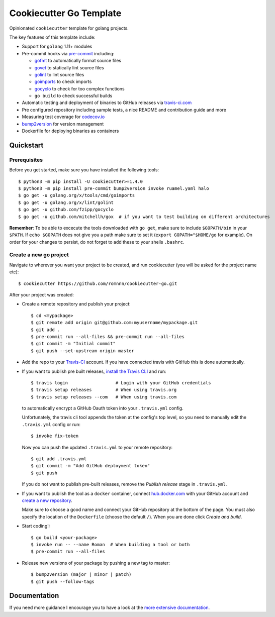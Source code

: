 .. highlight:: console

===============================
Cookiecutter Go Template
===============================

.. image:: https://travis-ci.com/romnnn/cookiecutter-go.svg?branch=master
    :target: https://travis-ci.com/romnnn/cookiecutter-go
    :alt: Build status
.. image:: https://readthedocs.org/projects/cookiecutter-go/badge/?version=latest
    :target: https://cookiecutter-go.readthedocs.io/en/latest/?badge=latest
    :alt: Documentation Status

Opinionated ``cookiecutter`` template for golang projects.

The key features of this template include:

* Support for ``golang`` 1.11+ modules
* Pre-commit hooks via `pre-commit <https://pre-commit.com/>`_ including:

  * `gofmt <https://golang.org/cmd/gofmt/>`_ to automatically format source files
  * `govet <https://golang.org/cmd/vet/>`_ to statically lint source files
  * `golint <https://godoc.org/golang.org/x/lint/golint>`_ to lint source files
  * `goimports <https://godoc.org/golang.org/x/tools/cmd/goimports>`_ to check imports
  * `gocyclo <https://github.com/fzipp/gocyclo>`_ to check for too complex functions
  * ``go build`` to check successful builds

* Automatic testing and deployment of binaries to GitHub releases via `travis-ci.com <https://travis-ci.com>`_
* Pre configured repository including sample tests, a nice README and contribution guide and more
* Measuring test coverage for `codecov.io <https://codecov.io/>`_
* `bump2version <https://github.com/c4urself/bump2version>`_ for version management
* Dockerfile for deploying binaries as containers


Quickstart
----------

Prerequisites
^^^^^^^^^^^^^^^

Before you get started, make sure you have installed the following tools::

    $ python3 -m pip install -U cookiecutter>=1.4.0
    $ python3 -m pip install pre-commit bump2version invoke ruamel.yaml halo
    $ go get -u golang.org/x/tools/cmd/goimports
    $ go get -u golang.org/x/lint/golint
    $ go get -u github.com/fzipp/gocyclo
    $ go get -u github.com/mitchellh/gox  # if you want to test building on different architectures

**Remember**: To be able to excecute the tools downloaded with ``go get``, 
make sure to include ``$GOPATH/bin`` in your ``$PATH``.
If ``echo $GOPATH`` does not give you a path make sure to set it
(``export GOPATH="$HOME/go`` for example). On order for your changes to persist, 
do not forget to add these to your shells ``.bashrc``.

Create a new go project
^^^^^^^^^^^^^^^^^^^^^^^^^

Navigate to wherever you want your project to be created, and run cookiecutter (you will be asked for the project name etc)::

    $ cookiecutter https://github.com/romnnn/cookiecutter-go.git

After your project was created:

* Create a remote repository and publish your project::

    $ cd <mypackage>
    $ git remote add origin git@github.com:myusername/mypackage.git
    $ git add .
    $ pre-commit run --all-files && pre-commit run --all-files
    $ git commit -m "Initial commit"
    $ git push --set-upstream origin master

* Add the repo to your `Travis-CI`_ account. If you have connected travis with GitHub this is done automatically.
* If you want to publish pre built releases, `install the Travis CLI`_ and run::

    $ travis login                  # Login with your GitHub credentials
    $ travis setup releases         # When using travis.org
    $ travis setup releases --com   # When using travis.com

  to automatically encrypt a GitHub Oauth token into your ``.travis.yml`` config.

  Unfortunately, the travis cli tool appends the token at the config's top level,
  so you need to manually edit the ``.travis.yml`` config or run::

    $ invoke fix-token

  Now you can push the updated ``.travis.yml`` to your remote repository::

    $ git add .travis.yml
    $ git commit -m "Add GitHub deployment token"
    $ git push

  If you do not want to publish pre-built releases,
  remove the *Publish release* stage in ``.travis.yml``.

* If you want to publish the tool as a ``docker`` container, connect `hub.docker.com <https://https://hub.docker.com/>`_ with
  your GitHub account and `create a new repository <https://hub.docker.com/repository/create>`_.
  
  Make sure to choose a good name and connect your GitHub repository at the bottom of the page.
  You must also specify the location of the ``Dockerfile`` (choose the default ``/``).
  When you are done click *Create and build*.

* Start coding!::

  $ go build <your-package>
  $ invoke run -- --name Roman  # When building a tool or both
  $ pre-commit run --all-files

* Release new versions of your package by pushing a new tag to master::

    $ bump2version (major | minor | patch)
    $ git push --follow-tags

.. _Travis-CI: https://travis-ci.com
.. _Install the Travis CLI: https://github.com/travis-ci/travis.rb#installation

Documentation
-------------

If you need more guidance I encourage you to have a look at the `more extensive documentation`_.

.. _`more extensive documentation`: https://romnnn-cookiecutter-go.readthedocs.io/en/latest/
